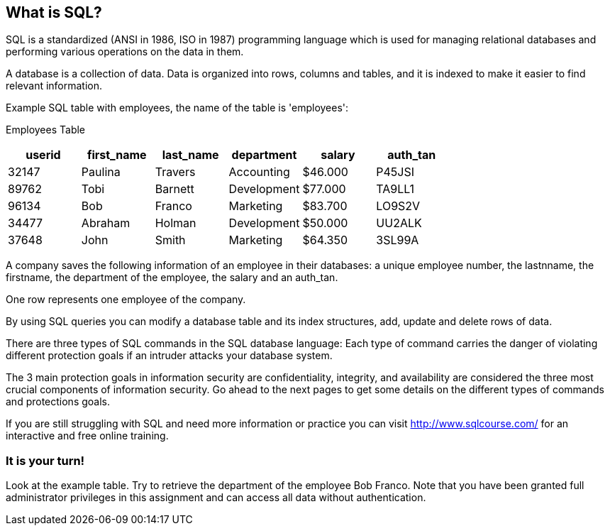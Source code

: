 == What is SQL?

SQL is a standardized (ANSI in 1986, ISO in 1987) programming language which is used for managing relational databases and performing various operations on the data in them.

A database is a collection of data. Data is organized into rows, columns and tables, and it is indexed to make it easier to find relevant information.

Example SQL table with employees, the name of the table is 'employees':

Employees Table
|===
|userid |first_name |last_name |department |salary |auth_tan |

|32147|Paulina|Travers|Accounting|$46.000|P45JSI|
|89762|Tobi|Barnett|Development|$77.000|TA9LL1|
|96134|Bob|Franco|Marketing|$83.700|LO9S2V|
|34477|Abraham|Holman|Development|$50.000|UU2ALK|
|37648|John|Smith|Marketing|$64.350|3SL99A|

|===

A company saves the following information of an employee in their databases:
a unique employee number, the lastnname, the firstname, the department of the employee, the salary and an auth_tan.

One row represents one employee of the company.

By using SQL queries you can modify a database table and its index structures, add, update and delete rows of data.

There are three types of SQL commands in the SQL database language:
Each type of command carries the danger of violating different protection goals if an intruder attacks your database system.

The 3 main protection goals in information security are confidentiality, integrity, and availability are considered the three most crucial components of information security.
Go ahead to the next pages to get some details on the different types of commands and protections goals.

If you are still struggling with SQL and need more information or practice you can visit http://www.sqlcourse.com/ for an interactive and free online training.

=== It is your turn!
Look at the example table.
Try to retrieve the department of the employee Bob Franco.
Note that you have been granted full administrator privileges in this assignment and can access all data without authentication.